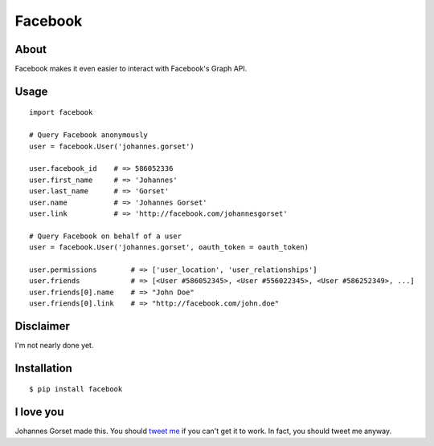 Facebook
========

About
-----

Facebook makes it even easier to interact with Facebook's Graph API.

Usage
-----

::

    import facebook 

    # Query Facebook anonymously
    user = facebook.User('johannes.gorset')

    user.facebook_id    # => 586052336
    user.first_name     # => 'Johannes'
    user.last_name      # => 'Gorset'
    user.name           # => 'Johannes Gorset'
    user.link           # => 'http://facebook.com/johannesgorset'

    # Query Facebook on behalf of a user
    user = facebook.User('johannes.gorset', oauth_token = oauth_token)

    user.permissions        # => ['user_location', 'user_relationships']
    user.friends            # => [<User #586052345>, <User #556022345>, <User #586252349>, ...]
    user.friends[0].name    # => "John Doe"
    user.friends[0].link    # => "http://facebook.com/john.doe"

Disclaimer
----------

I'm not nearly done yet.

Installation
------------

::

    $ pip install facebook

I love you
----------

Johannes Gorset made this. You should `tweet me <http://twitter.com/jgorset>`_ if you can't get it
to work. In fact, you should tweet me anyway.
